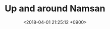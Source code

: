 #+TITLE: Up and around Namsan
#+DATE: <2018-04-01 21:25:12 +0900>
#+FILETAGS: :travel:photos:seoul:korea:

[[file:9I3A0846.jpg]]
[[file:9I3A0718.jpg]]
[[file:9I3A0733.jpg]]
[[file:9I3A0739.jpg]]
[[file:9I3A0745.jpg]]
[[file:9I3A0754.jpg]]
[[file:9I3A0787.jpg]]
[[file:9I3A0790.jpg]]
[[file:9I3A0800.jpg]]
[[file:9I3A0810.jpg]]
[[file:9I3A0817.jpg]]
[[file:9I3A0832.jpg]]
[[file:9I3A0857.jpg]]
[[file:9I3A0864.jpg]]
[[file:9I3A0870.jpg]]
[[file:9I3A0875.jpg]]
[[file:9I3A0886.jpg]]
[[file:9I3A0901.jpg]]

